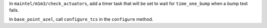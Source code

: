 In ``maintel/m1m3/check_actuators``, add a timer task that will be set to wait for ``time_one_bump`` 
when a bump test fails.

In ``base_point_azel``, call ``configure_tcs`` in the ``configure`` method.

